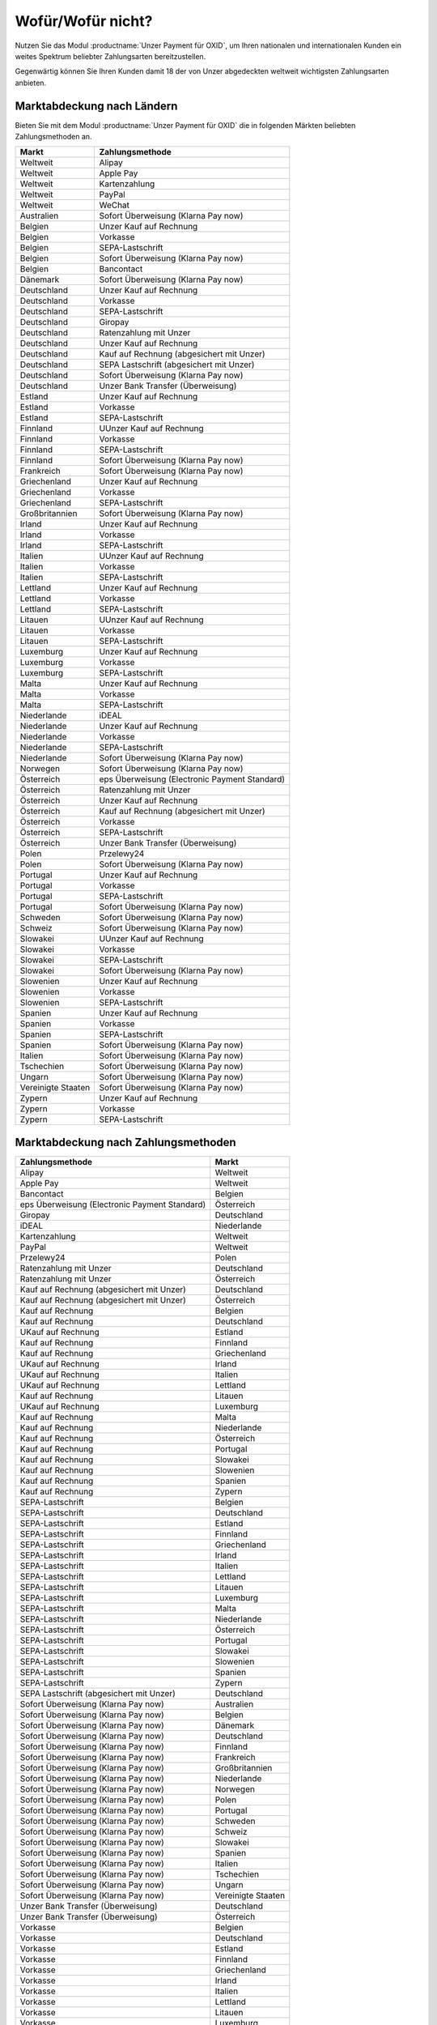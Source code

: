 ﻿Wofür/Wofür nicht?
==================

.. todo: #Mario: Wie lautet der offizielle Produktname?

Nutzen Sie das Modul :productname:`Unzer Payment für OXID`, um Ihren nationalen und internationalen Kunden ein weites Spektrum beliebter Zahlungsarten bereitzustellen.

Gegenwärtig können Sie Ihren Kunden damit 18 der von Unzer abgedeckten weltweit wichtigsten Zahlungsarten anbieten.

.. image:: media/unzer-logo.png
    :alt: Unzer-Logo
    :class: no-shadow
    :height: 35
    :width: 150

Marktabdeckung nach Ländern
---------------------------

Bieten Sie mit dem Modul :productname:`Unzer Payment für OXID` die in folgenden Märkten beliebten Zahlungsmethoden an.


=================== ========================================================
Markt               Zahlungsmethode
=================== ========================================================
Weltweit	        Alipay
Weltweit	        Apple Pay
Weltweit	        Kartenzahlung
Weltweit	        PayPal
Weltweit	        WeChat
Australien	        Sofort Überweisung (Klarna Pay now)
Belgien	            Unzer Kauf auf Rechnung
Belgien	            Vorkasse
Belgien	            SEPA-Lastschrift
Belgien	            Sofort Überweisung (Klarna Pay now)
Belgien             Bancontact
Dänemark	        Sofort Überweisung (Klarna Pay now)
Deutschland	        Unzer Kauf auf Rechnung
Deutschland	        Vorkasse
Deutschland	        SEPA-Lastschrift
Deutschland	        Giropay
Deutschland	        Ratenzahlung mit Unzer
Deutschland	        Unzer Kauf auf Rechnung
Deutschland	        Kauf auf Rechnung (abgesichert mit Unzer)
Deutschland	        SEPA Lastschrift (abgesichert mit Unzer)
Deutschland	        Sofort Überweisung (Klarna Pay now)
Deutschland	        Unzer Bank Transfer (Überweisung)
Estland	            Unzer Kauf auf Rechnung
Estland	            Vorkasse
Estland	            SEPA-Lastschrift
Finnland	        UUnzer Kauf auf Rechnung
Finnland	        Vorkasse
Finnland	        SEPA-Lastschrift
Finnland	        Sofort Überweisung (Klarna Pay now)
Frankreich	        Sofort Überweisung (Klarna Pay now)
Griechenland	    Unzer Kauf auf Rechnung
Griechenland	    Vorkasse
Griechenland	    SEPA-Lastschrift
Großbritannien	    Sofort Überweisung (Klarna Pay now)
Irland	            Unzer Kauf auf Rechnung
Irland	            Vorkasse
Irland	            SEPA-Lastschrift
Italien	            UUnzer Kauf auf Rechnung
Italien	            Vorkasse
Italien	            SEPA-Lastschrift
Lettland	        Unzer Kauf auf Rechnung
Lettland	        Vorkasse
Lettland	        SEPA-Lastschrift
Litauen	            UUnzer Kauf auf Rechnung
Litauen	            Vorkasse
Litauen	            SEPA-Lastschrift
Luxemburg	        Unzer Kauf auf Rechnung
Luxemburg	        Vorkasse
Luxemburg	        SEPA-Lastschrift
Malta	            Unzer Kauf auf Rechnung
Malta	            Vorkasse
Malta	            SEPA-Lastschrift
Niederlande	        iDEAL
Niederlande	        Unzer Kauf auf Rechnung
Niederlande	        Vorkasse
Niederlande	        SEPA-Lastschrift
Niederlande	        Sofort Überweisung (Klarna Pay now)
Norwegen	        Sofort Überweisung (Klarna Pay now)
Österreich	        eps Überweisung (Electronic Payment Standard)
Österreich	        Ratenzahlung mit Unzer
Österreich	        Unzer Kauf auf Rechnung
Österreich	        Kauf auf Rechnung (abgesichert mit Unzer)
Österreich	        Vorkasse
Österreich	        SEPA-Lastschrift
Österreich	        Unzer Bank Transfer (Überweisung)
Polen	            Przelewy24
Polen	            Sofort Überweisung (Klarna Pay now)
Portugal	        Unzer Kauf auf Rechnung
Portugal	        Vorkasse
Portugal	        SEPA-Lastschrift
Portugal	        Sofort Überweisung (Klarna Pay now)
Schweden	        Sofort Überweisung (Klarna Pay now)
Schweiz     	    Sofort Überweisung (Klarna Pay now)
Slowakei	        UUnzer Kauf auf Rechnung
Slowakei	        Vorkasse
Slowakei	        SEPA-Lastschrift
Slowakei	        Sofort Überweisung (Klarna Pay now)
Slowenien	        Unzer Kauf auf Rechnung
Slowenien	        Vorkasse
Slowenien	        SEPA-Lastschrift
Spanien	            Unzer Kauf auf Rechnung
Spanien	            Vorkasse
Spanien	            SEPA-Lastschrift
Spanien	            Sofort Überweisung (Klarna Pay now)
Italien	            Sofort Überweisung (Klarna Pay now)
Tschechien	        Sofort Überweisung (Klarna Pay now)
Ungarn	            Sofort Überweisung (Klarna Pay now)
Vereinigte Staaten	Sofort Überweisung (Klarna Pay now)
Zypern	            Unzer Kauf auf Rechnung
Zypern	            Vorkasse
Zypern	            SEPA-Lastschrift
=================== ========================================================

Marktabdeckung nach Zahlungsmethoden
------------------------------------

=============================================== ================
Zahlungsmethode                                 Markt
=============================================== ================
Alipay	                                        Weltweit
Apple Pay                                       Weltweit
Bancontact	                                    Belgien
eps Überweisung (Electronic Payment Standard)	Österreich
Giropay	                                        Deutschland
iDEAL	                                        Niederlande
Kartenzahlung                                   Weltweit
PayPal	                                        Weltweit
Przelewy24	                                    Polen
Ratenzahlung mit Unzer	                        Deutschland
Ratenzahlung mit Unzer	                        Österreich
Kauf auf Rechnung (abgesichert mit Unzer)	    Deutschland
Kauf auf Rechnung (abgesichert mit Unzer)	    Österreich
Kauf auf Rechnung                   	        Belgien
Kauf auf Rechnung                   	        Deutschland
UKauf auf Rechnung                   	        Estland
Kauf auf Rechnung                   	        Finnland
Kauf auf Rechnung                   	        Griechenland
UKauf auf Rechnung                   	        Irland
UKauf auf Rechnung                   	        Italien
UKauf auf Rechnung                   	        Lettland
Kauf auf Rechnung                   	        Litauen
UKauf auf Rechnung                   	        Luxemburg
Kauf auf Rechnung                   	        Malta
Kauf auf Rechnung                   	        Niederlande
Kauf auf Rechnung                   	        Österreich
Kauf auf Rechnung                   	        Portugal
Kauf auf Rechnung                   	        Slowakei
Kauf auf Rechnung                   	        Slowenien
Kauf auf Rechnung                   	        Spanien
Kauf auf Rechnung                   	        Zypern
SEPA-Lastschrift	                            Belgien
SEPA-Lastschrift	                            Deutschland
SEPA-Lastschrift	                            Estland
SEPA-Lastschrift	                            Finnland
SEPA-Lastschrift	                            Griechenland
SEPA-Lastschrift	                            Irland
SEPA-Lastschrift	                            Italien
SEPA-Lastschrift	                            Lettland
SEPA-Lastschrift	                            Litauen
SEPA-Lastschrift	                            Luxemburg
SEPA-Lastschrift	                            Malta
SEPA-Lastschrift	                            Niederlande
SEPA-Lastschrift	                            Österreich
SEPA-Lastschrift	                            Portugal
SEPA-Lastschrift	                            Slowakei
SEPA-Lastschrift	                            Slowenien
SEPA-Lastschrift	                            Spanien
SEPA-Lastschrift	                            Zypern
SEPA Lastschrift (abgesichert mit Unzer)	    Deutschland
Sofort Überweisung (Klarna Pay now)	            Australien
Sofort Überweisung (Klarna Pay now)	            Belgien
Sofort Überweisung (Klarna Pay now)	            Dänemark
Sofort Überweisung (Klarna Pay now)	            Deutschland
Sofort Überweisung (Klarna Pay now)	            Finnland
Sofort Überweisung (Klarna Pay now)	            Frankreich
Sofort Überweisung (Klarna Pay now)	            Großbritannien
Sofort Überweisung (Klarna Pay now)	            Niederlande
Sofort Überweisung (Klarna Pay now)	            Norwegen
Sofort Überweisung (Klarna Pay now)	            Polen
Sofort Überweisung (Klarna Pay now)	            Portugal
Sofort Überweisung (Klarna Pay now)	            Schweden
Sofort Überweisung (Klarna Pay now)	            Schweiz
Sofort Überweisung (Klarna Pay now)	            Slowakei
Sofort Überweisung (Klarna Pay now)	            Spanien
Sofort Überweisung (Klarna Pay now)	            Italien
Sofort Überweisung (Klarna Pay now)	            Tschechien
Sofort Überweisung (Klarna Pay now)	            Ungarn
Sofort Überweisung (Klarna Pay now)	            Vereinigte Staaten
Unzer Bank Transfer	(Überweisung)               Deutschland
Unzer Bank Transfer	(Überweisung)               Österreich
Vorkasse	                                    Belgien
Vorkasse	                                    Deutschland
Vorkasse	                                    Estland
Vorkasse	                                    Finnland
Vorkasse	                                    Griechenland
Vorkasse	                                    Irland
Vorkasse	                                    Italien
Vorkasse	                                    Lettland
Vorkasse	                                    Litauen
Vorkasse	                                    Luxemburg
Vorkasse	                                    Malta
Vorkasse	                                    Niederlande
Vorkasse	                                    Österreich
Vorkasse	                                    Portugal
Vorkasse	                                    Slowakei
Vorkasse	                                    Slowenien
Vorkasse	                                    Spanien
Vorkasse	                                    Zypern
WeChat	                                        Weltweit
=============================================== ================


Oft gestellte Fragen über die Zahlungsmethoden von Unzer finden Sie unter `www.unzer.com/de/zahlungsmethoden <https://www.unzer.com/de/zahlungsmethoden/>`_ .

.. todo:    #tbd: Link prüfen: Welche Informationen werden da stehen?

Informationen über die Zahlungsmethoden, die das Modul :productname:`Unzer Payment für OXID` abdeckt, finden Sie unter `www.unzer.com/de/oxid-e-sales <https://www.unzer.com/de/oxid-e-sales/>`_.


Konditionen
-----------

Welche Zahlungsmethoden Sie zu welchen Konditionen nutzen wollen, vereinbaren Sie individuell mit Unzer.

Von welchen Konditionen Sie bei der Zusammenarbeit mit Unzer profitieren, erfahren Sie unter `www.unzer.com/de/online-loesungen-preise <https://www.unzer.com/de/online-loesungen-preise/>`_.

Ebenfalls vereinbaren Sie mit Unzer beispielsweise,

* ob Sie Ihren Kunden Ratenzahlung anbieten wollen, und zu welchem Zinssatz
* ob es für Ihre Produkte eventuell sinnvoll ist, verzögerten Zahlung anzubieten
  |br|
  Verzögerte Zahlung kann beispielsweise sinnvoll sein bei individualisierten Produkten, die Sie erst auf Bestellung fertigen.

Registrierung
-------------

Eröffnen Sie ein Händlerkonto bei Unzer. Sie haben folgende Möglichkeiten:

.. todo: Optionen und Links verifizieren:

* Empfohlen: Lassen Sie Unzer ein individuelles Angebot für Sie machen.
  |br|
  Rufen Sie dazu das Kontaktformular unter `www.unzer.com/de/kontakt-vertrieb-oxid <https://www.unzer.com/de/kontakt-vertrieb-oxid/>`_.
* Registrieren Sie sich direkt unter `www.unzer.com/de/direct <https://www.unzer.com/de/direct/>`_.

Sobald alle Fragen geklärt sind, sendet Ihnen Unzer die Anmeldeinformationen, die Sie zum Konfigurieren brauchen.


.. Intern: oxdaaa, Status:

